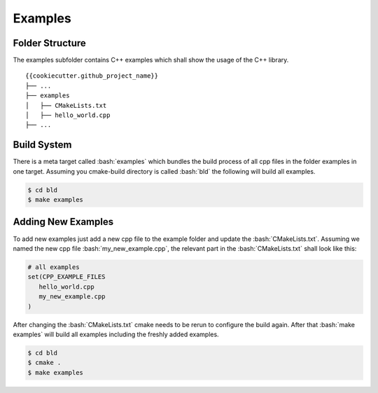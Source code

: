 .. role:: bash(code)
   :language: bash

Examples
=================


Folder Structure
**********************

The examples subfolder contains C++ examples which
shall show the usage of the C++ library.

::

    {{cookiecutter.github_project_name}}
    ├── ...
    ├── examples          
    │   ├── CMakeLists.txt
    │   ├── hello_world.cpp
    ├── ...


Build System
**********************

There is a meta target called :bash:`examples` which bundles the
build process of all cpp files in the folder examples in one target.
Assuming you cmake-build directory is called :bash:`bld` the following
will build all examples.

.. code-block:: shell

    $ cd bld
    $ make examples


Adding New Examples
**********************

To add new examples just add a new cpp file to the example
folder and update the :bash:`CMakeLists.txt`.
Assuming we named the new cpp file :bash:`my_new_example.cpp`, 
the relevant part in the :bash:`CMakeLists.txt` shall look like this:

.. code-block:: cmake

    # all examples
    set(CPP_EXAMPLE_FILES
       hello_world.cpp
       my_new_example.cpp
    )




After changing the :bash:`CMakeLists.txt` cmake needs to be rerun
to configure the build again.
After that  :bash:`make examples` will build all examples including the
freshly added examples.

.. code-block:: shell

    $ cd bld
    $ cmake .
    $ make examples